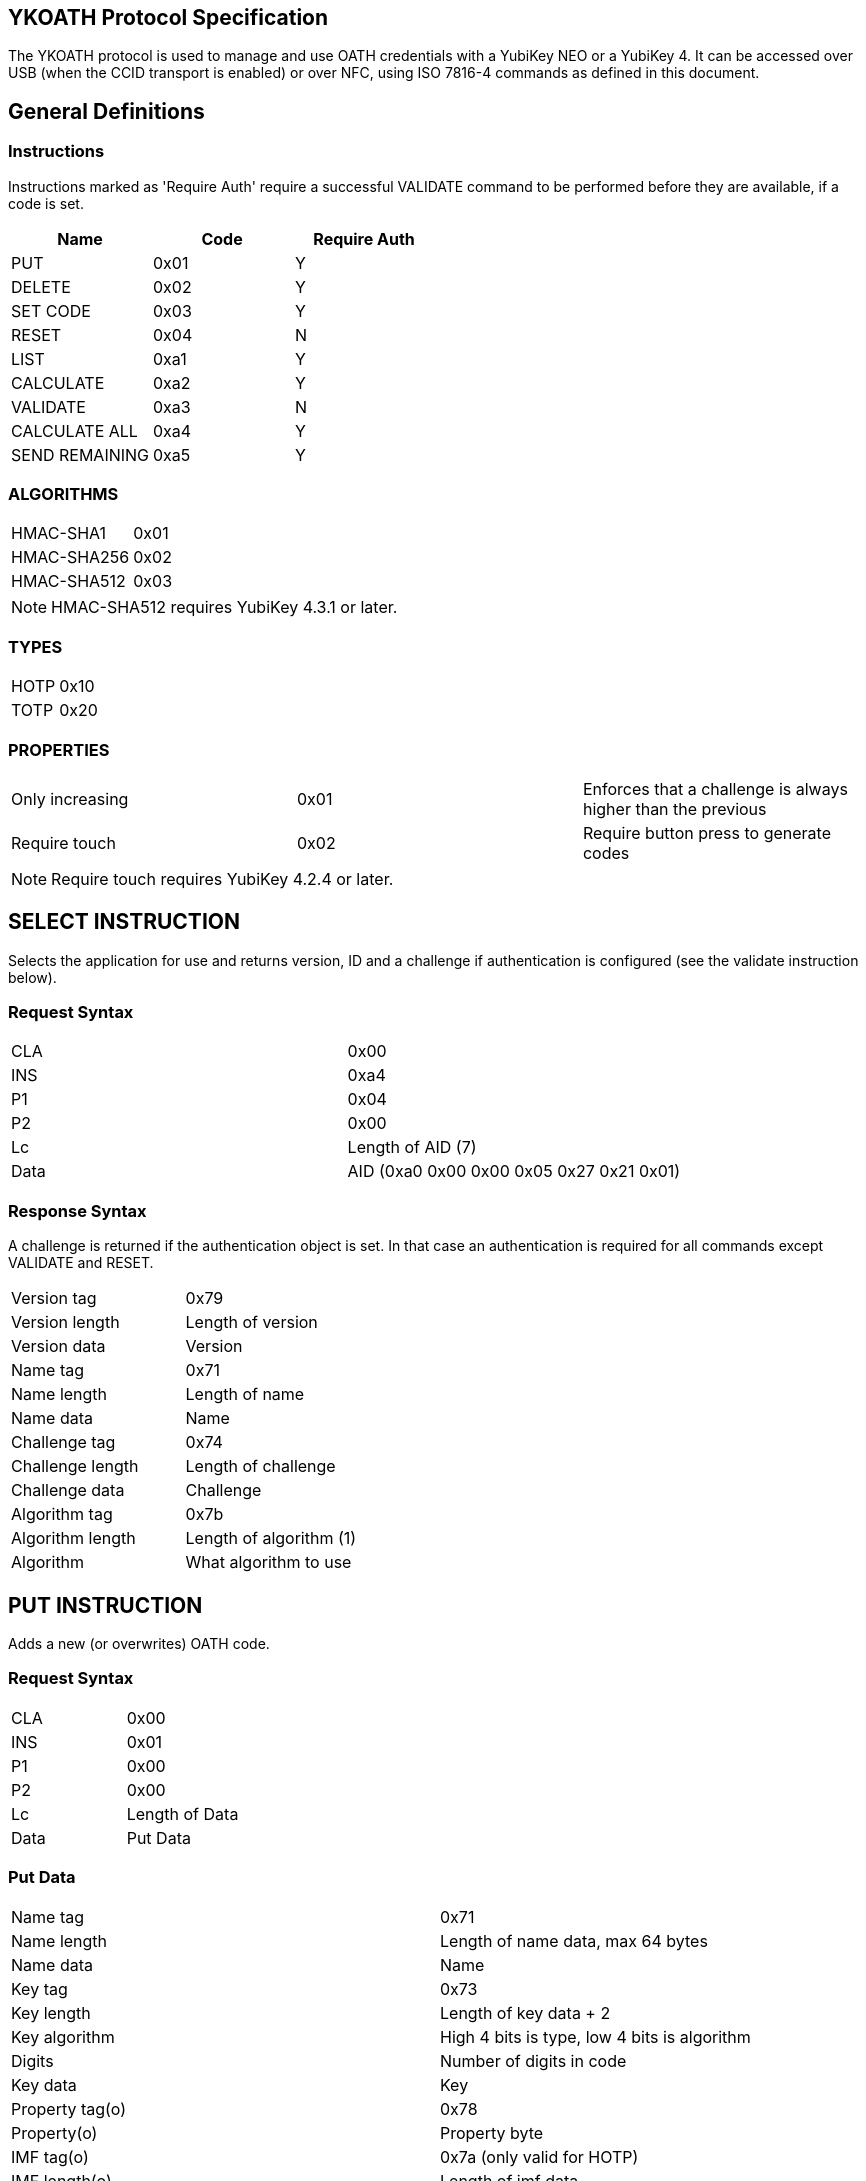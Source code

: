 == YKOATH Protocol Specification
The YKOATH protocol is used to manage and use OATH credentials with a YubiKey
NEO or a YubiKey 4. It can be accessed over USB (when the CCID transport is enabled) or
over NFC, using ISO 7816-4 commands as defined in this document.

== General Definitions
=== Instructions
Instructions marked as 'Require Auth' require a successful VALIDATE command to be
performed before they are available, if a code is set.
[options="header"]
|========================
|Name           |Code | Require Auth

|PUT            |0x01 | Y
|DELETE         |0x02 | Y
|SET CODE       |0x03 | Y
|RESET          |0x04 | N
|LIST           |0xa1 | Y
|CALCULATE      |0xa2 | Y
|VALIDATE       |0xa3 | N
|CALCULATE ALL  |0xa4 | Y
|SEND REMAINING |0xa5 | Y
|========================

=== ALGORITHMS
|=================
|HMAC-SHA1   |0x01
|HMAC-SHA256 |0x02
|HMAC-SHA512 |0x03
|=================
NOTE: HMAC-SHA512 requires YubiKey 4.3.1 or later.

=== TYPES
|==========
|HOTP |0x10
|TOTP |0x20
|==========

=== PROPERTIES
|========================
|Only increasing | 0x01 | Enforces that a challenge is always higher than the previous
|Require touch   | 0x02 | Require button press to generate codes
|========================
NOTE: Require touch requires YubiKey 4.2.4 or later.

== SELECT INSTRUCTION
Selects the application for use and returns version, ID and a challenge if
authentication is configured (see the validate instruction below).

=== Request Syntax
|=========
|CLA |0x00
|INS |0xa4
|P1  |0x04
|P2  |0x00
|Lc  |Length of AID (7)
|Data|AID (0xa0 0x00 0x00 0x05 0x27 0x21 0x01)
|=========

=== Response Syntax
A challenge is returned if the authentication object is set. In that case
an authentication is required for all commands except VALIDATE and RESET.
|=======================
|Version tag      | 0x79
|Version length   | Length of version
|Version data     | Version
|Name tag         | 0x71
|Name length      | Length of name
|Name data        | Name
|Challenge tag    | 0x74
|Challenge length | Length of challenge
|Challenge data   | Challenge
|Algorithm tag    | 0x7b
|Algorithm length | Length of algorithm (1)
|Algorithm        | What algorithm to use
|=======================

== PUT INSTRUCTION
Adds a new (or overwrites) OATH code.

=== Request Syntax
|====================
|CLA |0x00
|INS |0x01
|P1  |0x00
|P2  |0x00
|Lc  |Length of Data
|Data|Put Data
|====================

=== Put Data
|==================
|Name tag       |0x71
|Name length    |Length of name data, max 64 bytes
|Name data      |Name
|Key tag        |0x73
|Key length     |Length of key data + 2
|Key algorithm  |High 4 bits is type, low 4 bits is algorithm
|Digits         |Number of digits in code
|Key data       |Key
|Property tag(o)|0x78
|Property(o)    |Property byte
|IMF tag(o)     |0x7a (only valid for HOTP)
|IMF length(o)  |Length of imf data
|IMF data(o)    |Imf
|=================

=== Response Codes
|=====================
|Success      | 0x9000
|No space     | 0x6a84
|Auth required| 0x6982
|Wrong syntax | 0x6a80
|=====================

== DELETE INSTRUCTION
Deletes an existing code.

=== Request Syntax
|=========
|CLA |0x00
|INS |0x02
|P1  |0x00
|P2  |0x00
|Lc  |Length of Data
|Data|Delete Data
|=========

=== Delete Data
|=================
|Name tag    |0x71
|Name length |Length of name data
|Name data   |Name
|=================

=== Response Codes
|======================
|Success       | 0x9000
|No such object| 0x6984
|Auth required | 0x6982
|Wrong syntax  | 0x6a80
|======================

== SET CODE INSTRUCTION
Configures Authentication.
If length 0 is sent, authentication is removed.
The key to be set is expected to be a user-supplied UTF-8 encoded password
passed through 1000 rounds of PBKDF2 with the ID from select used as salt. 16
bytes of that are used. When configuring authentication you are required to send
a challenge and one authentication-response with that key, in order to confirm
that the application and the host software can calculate the same response for that key.

=== Request Syntax
|=========
|CLA |0x00
|INS |0x03
|P1  |0x00
|P2  |0x00
|Lc  |Length of Data
|Data|Set Code Data
|=========

=== Set Code Data
|======================
|Key tag         | 0x73
|Key length      | Length of key data + 1
|Key algorithm   | Algorithm
|Key data        | Key
|Challenge tag   | 0x74
|Challenge length| Length of challenge data
|Challenge data  | Challenge
|Response tag    | 0x75
|Response length | Length of response data
|Response data   | Response
|======================

=== Response Codes
|===============================
|Success                | 0x9000
|Response doesn't match | 0x6984
|Auth required          | 0x6982
|Wrong syntax           | 0x6a80
|===============================

== RESET INSTRUCTION
Resets the application to just-installed state.

=== Request Syntax
|=========
|CLA |0x00
|INS |0x04
|P1  |0xde
|P2  |0xad
|=========

=== Response Codes
|================
|Success | 0x9000
|================

== LIST INSTRUCTION
Lists configured codes.

=== Request Syntax
|=========
|CLA |0x00
|INS |0xa1
|P1  |0x00
|P2  |0x00
|=========

=== Response Syntax
Response will be a continual list of objects looking like:
|====================
|Name list tag | 0x72
|Name length   | Length of name + 1
|Algorithm     | High 4 bits is type, low 4 bits is algorithm
|Name data     | Name
|====================

=== Response Codes
|===========================
|Success            | 0x9000
|More data available| 0x61xx
|Auth required      | 0x6982
|Generic error      | 0x6581
|===========================

== CALCULATE INSTRUCTION
Performs CALCULATE for one named code.

=== Request Syntax
|=========
|CLA |0x00
|INS |0xa2
|P1  |0x00
|P2  |0x00 for full response 0x01 for truncated
|Lc  |Length of data
|Data|Calculate data
|=========

=== Calculate Data
|=======================
|Name tag         | 0x71
|Name length      | Length of name data
|Name data        | Name
|Challenge tag    | 0x74
|Challenge length | Length of challenge
|Challenge data   | Challenge
|=======================

=== Response Syntax
|======================
|Response tag    | 0x75 for full response, 0x76 for truncated
|Response length | Length of response + 1
|Digits          | Number of digits in the code
|Response data   | Response
|======================

=== Response Codes
|======================
|Success       | 0x9000
|No such object| 0x6984
|Auth required | 0x6982
|Wrong syntax  | 0x6a80
|Generic error | 0x6581
|======================

== VALIDATE INSTRUCTION
Validates authentication (mutually).
The challenge for this comes from the SELECT command. The response if computed by
performing the correct HMAC function of that challenge with the correct key.
A new challenge is then sent to the application, together with the response.
The application will then respond with a similar calculation that the host
software can verify.

=== Request Syntax
|=========
|CLA |0x00
|INS |0xa3
|P1  |0x00
|P2  |0x00
|Lc  |Length of data
|Data|Validate data
|=========

=== Validate Data
|=======================
|Response tag     | 0x75
|Response length  | Length of response
|Response data    | Response
|Challenge tag    | 0x74
|Challenge length | Length of challenge
|Challenge data   | Challenge
|=======================

=== Response Syntax
|======================
|Response tag    | 0x75
|Response length | Length of response
|Response data   | Response
|======================

=== Response Codes
|========================
|Success         | 0x9000
|Auth not enabled| 0x6984
|Wrong syntax    | 0x6a80
|Generic error   | 0x6581
|========================

== CALCULATE ALL INSTRUCTION
Performs CALCULATE for all available codes, returns name + response for TOTP and
just name for HOTP.

=== Request Syntax
|=========
|CLA |0x00
|INS |0xa4
|P1  |0x00
|P2  |0x00 for full response 0x01 for truncated
|Lc  |Length of data
|Data|Calculate all data
|=========

=== Calculate All Data
|=======================
|Challenge tag    | 0x74
|Challenge length | Length of challenge
|Challenge data   | Challenge
|=======================

=== Response Syntax
For HOTP the response tag is 0x77 (No response)
For credentials requiring touch the response tag is 0x7c (No response)
The response will be a list of the following objects:
|===================
|Name tag     | 0x71
|Name length  | Length of name
|Name data    | Name
|Response tag | 0x77 for HOTP, 0x7c for touch, 0x75 for full response or 0x76 for truncated response
|Response len | Length of response + 1
|Digits       | Number of digits in the code
|Response data| Response
|===================

=== Response Codes
|===========================
|Success            | 0x9000
|More data available| 0x61xx
|Auth required      | 0x6982
|Wrong syntax       | 0x6a80
|Generic error      | 0x6581
|===========================

== SEND REMAINING INSTRUCTION
Gets remaining data if everything didn't fit in previous response (response
code was 61xx).

=== Request Syntax
|=========
|CLA |0x00
|INS |0xa5
|P1  |0x00
|P2  |0x00
|=========

=== Response Syntax
|=================
|Data | Continued data where previous command left off
|=================
